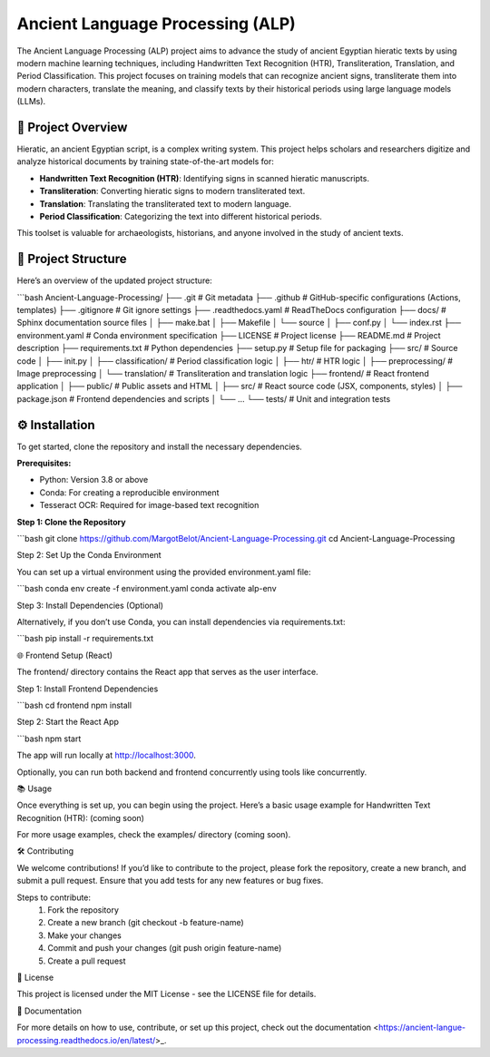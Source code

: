 Ancient Language Processing (ALP)
=================================

The Ancient Language Processing (ALP) project aims to advance the study
of ancient Egyptian hieratic texts by using modern machine learning
techniques, including Handwritten Text Recognition (HTR),
Transliteration, Translation, and Period Classification. This project
focuses on training models that can recognize ancient signs,
transliterate them into modern characters, translate the meaning, and
classify texts by their historical periods using large language models
(LLMs).

🏺 Project Overview
-------------------

Hieratic, an ancient Egyptian script, is a complex writing system. This
project helps scholars and researchers digitize and analyze historical
documents by training state-of-the-art models for:

- **Handwritten Text Recognition (HTR)**: Identifying signs in scanned
  hieratic manuscripts.
- **Transliteration**: Converting hieratic signs to modern
  transliterated text.
- **Translation**: Translating the transliterated text to modern
  language.
- **Period Classification**: Categorizing the text into different
  historical periods.

This toolset is valuable for archaeologists, historians, and anyone
involved in the study of ancient texts.

📂 Project Structure
--------------------

Here’s an overview of the updated project structure:

```bash
Ancient-Language-Processing/
├── .git                    # Git metadata
├── .github                 # GitHub-specific configurations (Actions, templates)
├── .gitignore              # Git ignore settings
├── .readthedocs.yaml       # ReadTheDocs configuration
├── docs/                   # Sphinx documentation source files
│   ├── make.bat
│   ├── Makefile
│   └── source
│       ├── conf.py
│       └── index.rst
├── environment.yaml        # Conda environment specification
├── LICENSE                 # Project license
├── README.md               # Project description
├── requirements.txt        # Python dependencies
├── setup.py                # Setup file for packaging
├── src/                    # Source code
│   ├── init.py
│   ├── classification/     # Period classification logic
│   ├── htr/                # HTR logic
│   ├── preprocessing/      # Image preprocessing
│   └── translation/        # Transliteration and translation logic
├── frontend/               # React frontend application
│   ├── public/             # Public assets and HTML
│   ├── src/                # React source code (JSX, components, styles)
│   ├── package.json        # Frontend dependencies and scripts
│   └── …
└── tests/                  # Unit and integration tests

⚙️ Installation
---------------

To get started, clone the repository and install the necessary
dependencies.

**Prerequisites:**

- Python: Version 3.8 or above
- Conda: For creating a reproducible environment
- Tesseract OCR: Required for image-based text recognition

**Step 1: Clone the Repository**

```bash
git clone https://github.com/MargotBelot/Ancient-Language-Processing.git
cd Ancient-Language-Processing

Step 2: Set Up the Conda Environment

You can set up a virtual environment using the provided environment.yaml
file:

```bash
conda env create -f environment.yaml
conda activate alp-env

Step 3: Install Dependencies (Optional)

Alternatively, if you don’t use Conda, you can install dependencies via
requirements.txt:

```bash
pip install -r requirements.txt

🌐 Frontend Setup (React)

The frontend/ directory contains the React app that serves as the user
interface.

Step 1: Install Frontend Dependencies

```bash
cd frontend
npm install

Step 2: Start the React App

```bash
npm start

The app will run locally at http://localhost:3000.

Optionally, you can run both backend and frontend concurrently using
tools like concurrently.

📚 Usage

Once everything is set up, you can begin using the project. Here’s a
basic usage example for Handwritten Text Recognition (HTR): (coming
soon)

For more usage examples, check the examples/ directory (coming soon).

🛠 Contributing

We welcome contributions! If you’d like to contribute to the project,
please fork the repository, create a new branch, and submit a pull
request. Ensure that you add tests for any new features or bug fixes.

Steps to contribute:
	1.	Fork the repository
	2.	Create a new branch (git checkout -b feature-name)
	3.	Make your changes
	4.	Commit and push your changes (git push origin feature-name)
	5.	Create a pull request

📝 License

This project is licensed under the MIT License - see the LICENSE file
for details.

📄 Documentation

For more details on how to use, contribute, or set up this project,
check out the
documentation <https://ancient-langue-processing.readthedocs.io/en/latest/>_.